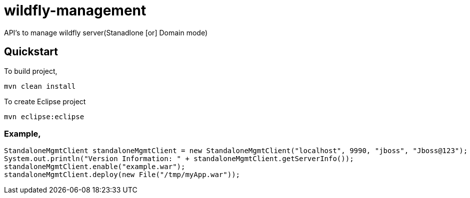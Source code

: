 = wildfly-management
:source-language: java

API's to manage wildfly server(Stanadlone [or] Domain mode)

== Quickstart
To build project,

  mvn clean install

To create Eclipse project

  mvn eclipse:eclipse

=== Example,
```java
StandaloneMgmtClient standaloneMgmtClient = new StandaloneMgmtClient("localhost", 9990, "jboss", "Jboss@123");
System.out.println("Version Information: " + standaloneMgmtClient.getServerInfo());
standaloneMgmtClient.enable("example.war");
standaloneMgmtClient.deploy(new File("/tmp/myApp.war"));
```

